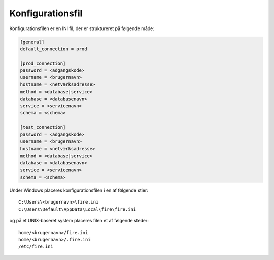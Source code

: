 .. _konfigurationsfil:

Konfigurationsfil
=================

Konfigurationsfilen er en INI fil, der er struktureret på følgende
måde:


.. code-block:: ini

    [general]
    default_connection = prod

    [prod_connection]
    password = <adgangskode>
    username = <brugernavn>
    hostname = <netværksadresse>
    method = <database|service>
    database = <databasenavn>
    service = <servicenavn>
    schema = <schema>

    [test_connection]
    password = <adgangskode>
    username = <brugernavn>
    hostname = <netværksadresse>
    method = <database|service>
    database = <databasenavn>
    service = <servicenavn>
    schema = <schema>


Under Windows placeres konfigurationsfilen i en af følgende stier::

    C:\Users\<brugernavn>\fire.ini
    C:\Users\Default\AppData\Local\fire\fire.ini

og på et UNIX-baseret system placeres filen et af følgende steder::

    home/<brugernavn>/fire.ini
    home/<brugernavn>/.fire.ini
    /etc/fire.ini
